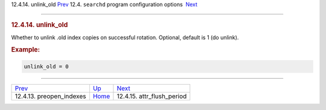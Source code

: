 .. raw:: html

   <div class="navheader">

12.4.14. unlink\_old
`Prev <conf-preopen-indexes.html>`__ 
12.4. \ ``searchd`` program configuration options
 `Next <conf-attr-flush-period.html>`__

--------------

.. raw:: html

   </div>

.. raw:: html

   <div class="sect2">

.. raw:: html

   <div class="titlepage">

.. raw:: html

   <div>

.. raw:: html

   <div>

.. rubric:: 12.4.14. unlink\_old
   :name: unlink_old
   :class: title

.. raw:: html

   </div>

.. raw:: html

   </div>

.. raw:: html

   </div>

Whether to unlink .old index copies on successful rotation. Optional,
default is 1 (do unlink).

.. rubric:: Example:
   :name: example

.. code:: programlisting

    unlink_old = 0

.. raw:: html

   </div>

.. raw:: html

   <div class="navfooter">

--------------

+-----------------------------------------+-----------------------------------+-------------------------------------------+
| `Prev <conf-preopen-indexes.html>`__    | `Up <confgroup-searchd.html>`__   |  `Next <conf-attr-flush-period.html>`__   |
+-----------------------------------------+-----------------------------------+-------------------------------------------+
| 12.4.13. preopen\_indexes               | `Home <index.html>`__             |  12.4.15. attr\_flush\_period             |
+-----------------------------------------+-----------------------------------+-------------------------------------------+

.. raw:: html

   </div>
